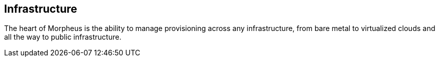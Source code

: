 [[infrastructure]]
== Infrastructure

The heart of Morpheus is the ability to manage provisioning across any infrastructure, from bare metal to virtualized clouds and all the way to public infrastructure.
